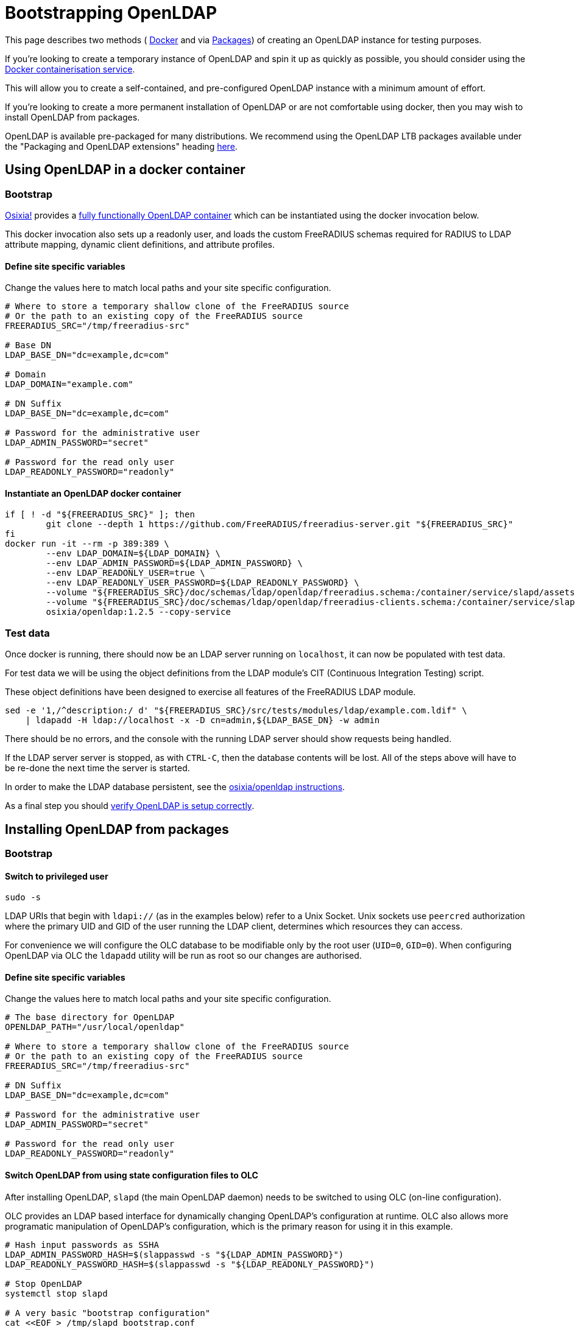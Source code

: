 = Bootstrapping OpenLDAP

This page describes two methods (
<<bootstrap_with_docker,Docker>> and via <<bootstrap_with_packages,Packages>>) of creating an
OpenLDAP instance for testing purposes.

If you're looking to create a temporary instance of OpenLDAP and spin
it up as quickly as possible, you should consider using the
https://docs.docker.com/install/[Docker containerisation service].

This will allow you to create a self-contained, and pre-configured
OpenLDAP instance with a minimum amount of effort.

If you're looking to create a more permanent installation of OpenLDAP or
are not comfortable using docker, then you may wish to install OpenLDAP from packages.

OpenLDAP is available pre-packaged for many distributions.  We recommend
using the OpenLDAP LTB packages available under the
"Packaging and OpenLDAP extensions" heading https://ltb-project.org/documentation[here].

[#bootstrap_with_docker]
== Using OpenLDAP in a docker container
=== Bootstrap

https://github.com/osixia[Osixia!] provides a
https://github.com/osixia/docker-openldap[fully functionally OpenLDAP container]
which can be instantiated using the docker invocation below.

This docker invocation also sets up a readonly user, and loads the custom
FreeRADIUS schemas required for RADIUS to LDAP attribute mapping, dynamic client
definitions, and attribute profiles.

==== Define site specific variables
Change the values here to match local paths and your site specific
configuration.

[source,shell]
----
# Where to store a temporary shallow clone of the FreeRADIUS source
# Or the path to an existing copy of the FreeRADIUS source
FREERADIUS_SRC="/tmp/freeradius-src"

# Base DN
LDAP_BASE_DN="dc=example,dc=com"

# Domain
LDAP_DOMAIN="example.com"

# DN Suffix
LDAP_BASE_DN="dc=example,dc=com"

# Password for the administrative user
LDAP_ADMIN_PASSWORD="secret"

# Password for the read only user
LDAP_READONLY_PASSWORD="readonly"
----

==== Instantiate an OpenLDAP docker container

[source,shell]
----
if [ ! -d "${FREERADIUS_SRC}" ]; then
	git clone --depth 1 https://github.com/FreeRADIUS/freeradius-server.git "${FREERADIUS_SRC}"
fi
docker run -it --rm -p 389:389 \
	--env LDAP_DOMAIN=${LDAP_DOMAIN} \
	--env LDAP_ADMIN_PASSWORD=${LDAP_ADMIN_PASSWORD} \
	--env LDAP_READONLY_USER=true \
	--env LDAP_READONLY_USER_PASSWORD=${LDAP_READONLY_PASSWORD} \
	--volume "${FREERADIUS_SRC}/doc/schemas/ldap/openldap/freeradius.schema:/container/service/slapd/assets/config/bootstrap/schema/mmc/radius.schema:ro" \
	--volume "${FREERADIUS_SRC}/doc/schemas/ldap/openldap/freeradius-clients.schema:/container/service/slapd/assets/config/bootstrap/schema/mmc/freeradius-clients.schema:ro" \
	osixia/openldap:1.2.5 --copy-service
----

=== Test data
Once docker is running, there should now be an LDAP server running on
`localhost`, it can now be populated with test data.

For test data we will be using the object definitions from the LDAP
module's CIT (Continuous Integration Testing) script.

These object definitions have been designed to exercise all features
of the FreeRADIUS LDAP module.

[source,shell]
----
sed -e '1,/^description:/ d' "${FREERADIUS_SRC}/src/tests/modules/ldap/example.com.ldif" \
    | ldapadd -H ldap://localhost -x -D cn=admin,${LDAP_BASE_DN} -w admin
----

There should be no errors, and the console with the running LDAP
server should show requests being handled.

If the LDAP server server is stopped, as with `CTRL-C`, then the database
contents will be lost.  All of the steps above will have to be re-done the next
time the server is started.

In order to make the LDAP database persistent, see the
https://github.com/osixia/docker-openldap[osixia/openldap
instructions].

As a final step you should <<verifying_openldap_setup,verify OpenLDAP is
setup correctly>>.

[#bootstrap_with_packages]
== Installing OpenLDAP from packages
=== Bootstrap
==== Switch to privileged user
[source,shell]
----
sudo -s
----

LDAP URIs that begin with `ldapi://` (as in the examples below) refer to a Unix
Socket. Unix sockets use `peercred` authorization where the primary UID and GID
of the user running the LDAP client, determines which resources they can access.

For convenience we will configure the OLC database to be modifiable only by the
root user (`UID=0`, `GID=0`).  When configuring OpenLDAP via OLC the `ldapadd`
utility will be run as root so our changes are authorised.

==== Define site specific variables
Change the values here to match local paths and your site specific
configuration.

[source,shell]
----
# The base directory for OpenLDAP
OPENLDAP_PATH="/usr/local/openldap"

# Where to store a temporary shallow clone of the FreeRADIUS source
# Or the path to an existing copy of the FreeRADIUS source
FREERADIUS_SRC="/tmp/freeradius-src"

# DN Suffix
LDAP_BASE_DN="dc=example,dc=com"

# Password for the administrative user
LDAP_ADMIN_PASSWORD="secret"

# Password for the read only user
LDAP_READONLY_PASSWORD="readonly"
----

==== Switch OpenLDAP from using state configuration files to OLC
After installing OpenLDAP, `slapd` (the main OpenLDAP daemon) needs to be
switched to using OLC (on-line configuration).

OLC provides an LDAP based interface for dynamically changing OpenLDAP's
configuration at runtime. OLC also allows more programatic manipulation of
OpenLDAP's configuration, which is the primary reason for using it in this
example.

[source,shell]
----
# Hash input passwords as SSHA
LDAP_ADMIN_PASSWORD_HASH=$(slappasswd -s "${LDAP_ADMIN_PASSWORD}")
LDAP_READONLY_PASSWORD_HASH=$(slappasswd -s "${LDAP_READONLY_PASSWORD}")

# Stop OpenLDAP
systemctl stop slapd

# A very basic "bootstrap configuration"
cat <<EOF > /tmp/slapd_bootstrap.conf
# We always need the core schema loaded, otherwise things fail with obscure errors
include         ${OPENLDAP_PATH}/etc/openldap/schema/core.schema
pidfile         ${OPENLDAP_PATH}/var/run/slapd.pid
argsfile        ${OPENLDAP_PATH}/var/run/slapd.args

# Provide a defintion for the OLC database
database config
# Allow access to the root user only
access to * by dn.exact="gidNumber=0+uidNumber=0,cn=peercred,cn=external,cn=auth" manage
EOF

# Make config dir, convert slapd.d to OLC format, then fixup permissions
LDAP_SLAP_D_DIR="${OPENLDAP_PATH}/etc/openldap/slapd.d"
mkdir "${LDAP_SLAP_D_DIR}"
slaptest -f /tmp/slapd_bootstrap.conf -F "${LDAP_SLAP_D_DIR}"
chown -R ldap:ldap "${LDAP_SLAP_D_DIR}"
chmod -R 0750 "${LDAP_SLAP_D_DIR}"

# Remove our temporary bootstrap file
rm -f /tmp/slapd_bootstrap.conf

# Alter the OpenLDAP LTB startup script to use OLC instead of slapd.conf
sed -ie 's#^SLAPD_CONF=.*#SLAPD_CONF=""#;s#^SLAPD_CONF_DIR=.*#SLAPD_CONF_DIR="$SLAPD_PATH/etc/openldap/slapd.d"#' "${OPENLDAP_PATH}/etc/openldap/slapd-cli.conf"

# Start slapd with an OLC definition only
systemctl start slapd
----

==== Define a database and set appropriate ACLs

[source,shell]
----
# Create MDB database
cat <<EOF | ldapadd -Y EXTERNAL -H ldapi://%2Fvar%2Frun%2Fslapd%2Fldapi
dn: olcDatabase=mdb,cn=config
objectClass: olcDatabaseConfig
objectClass: olcMdbConfig
olcDatabase: {1}mdb
olcSuffix: ${LDAP_BASE_DN}
olcDbDirectory: ${OPENLDAP_PATH}/var/openldap-data/
olcRootDN: cn=admin,${LDAP_BASE_DN}
olcRootPW: ${LDAP_ADMIN_PASSWORD_HASH}
olcDbIndex: objectClass eq
olcLastMod: TRUE
olcDbCheckpoint: 512 30
olcAccess: to attrs=userPassword by dn="cn=admin,${LDAP_BASE_DN}" write by anonymous auth by self write by * none
olcAccess: to * by dn.exact="gidNumber=0+uidNumber=0,cn=peercred,cn=external,cn=auth" manage by dn="cn=admin,${LDAP_BASE_DN}" manage by users read by * none
olcAccess: to dn.base="" by * read
EOF
----

.Decoding OpenLDAP ACLs
****

The OpenLDAP ACL syntax can be difficult to understand for new users. To help
with implementing site-specific ACLs, the humanly readable translation of the
base ACLs in the above example is included below.

* `to attrs=userPassword by dn="cn=admin,${LDAP_BASE_DN}" write by anonymous auth by self write by * none`
** The administrative user can change the userPassword attribute.
** Anonymous users can use the userPassword attribute contents for the purposes of authentication.
** OpenLDAP itself can write to userPassword attributes.
** Other than the above users no one can access the userPassword attribute.
* `to * by dn.exact="gidNumber=0+uidNumber=0,cn=peercred,cn=external,cn=auth" manage by dn="cn=admin,${LDAP_BASE_DN}" manage by users read by * none`
** The root user and admin users have full access to the data portion of the directory.
** Any other authenticated user has read only access to the data portion of the directory.
* `to dn.base="" by * read`
** Any user may access the metadata at the top of the directory.  The is useful for the
   autodiscovery functionality in LDAP browsers.

****

==== Populate the top level object, and add credentials for the readonly user

[source,shell]
----
# Create the top level object and a read only user
cat <<EOF | ldapadd -Y EXTERNAL -H ldapi://%2Fvar%2Frun%2Fslapd%2Fldapi
dn: ${LDAP_BASE_DN}
objectClass: top
objectClass: dcObject
objectclass: organization
o: Example Organization
dc: Example
description: LDAP Example

dn: cn=readonly,${LDAP_BASE_DN}
objectClass: organizationalRole
objectClass: simpleSecurityObject
userPassword: ${LDAP_READONLY_PASSWORD_HASH}
description: LDAP read only user
EOF
----

=== Loading schemas

For our tests we need to load some basic bundled OpenLDAP schemas and some
FreeRADIUS specific schemas for defining profiles, RADIUS to LDAP mappings and
clients.

[source,shell]
----
if [ ! -d "${FREERADIUS_SRC}" ]; then
	git clone --depth 1 https://github.com/FreeRADIUS/freeradius-server.git "${FREERADIUS_SRC}"
fi

SCHEMA_DIR="${OPENLDAP_PATH}/etc/openldap/schema"
for i in cosine.ldif inetorgperson.ldif nis.ldif openldap.ldif; do
	ldapadd -Y EXTERNAL -H ldapi://%2Fvar%2Frun%2Fslapd%2Fldapi -f ${SCHEMA_DIR}/$i
done

SCHEMA_DIR="${FREERADIUS_SRC}/doc/schemas/ldap/openldap"
for i in freeradius.ldif freeradius-clients.ldif; do
	ldapadd -Y EXTERNAL -H ldapi://%2Fvar%2Frun%2Fslapd%2Fldapi -f ${SCHEMA_DIR}/$i
done
----

=== Test data
Once slapd is running and appropriately configured with database definitions an
admin user, a readonly user, and the prerequisite schemas, it can now be
populated with test data.

For test data we will be using the object definitions from the LDAP module's CIT
(Continuous Integration Testing) script.

These object definitions have been designed to exercise all features of the
FreeRADIUS LDAP module.

[source,shell]
----
sed -e '1,/^description:/ d' ${FREERADIUS_SRC}/src/tests/modules/ldap/example.com.ldif \
    | ldapadd -Y EXTERNAL -H ldapi://%2Fvar%2Frun%2Fslapd%2Fldapi
----

=== Switch to an unprivileged user
[source,shell]
----
exit
----

Now the setup of the directory is complete, we can communicate with it
over a standard TCP socket and no longer need a root session.

If, however, you need to make further changes to OpenLDAP's configuration, you
should note that the `ldapadd`, `ldapmodify` commands must be called as root
with the `-Y EXTERNAL` argument.

[#verifying_openldap_setup]
== Verifying OpenLDAP setup

As a final step you should verify that test data has been loaded correctly.
This can be done using the `ldapsearch` utility using the LDAP read only user.

The command below will retrieve the entry for one of the test `radiusClient`
entries. You should see a single search result returned if everything worked
correctly.

[source,shell]
----
ldapsearch -LLL -H ldap://localhost -x -D cn=readonly,<base_dn> -w <readonly_password> -b <base_dn> '(&(objectClass=radiusClient)(radiusClientShortname=client2))'
----

.Searching for a RADIUS Client
====
[source,shell]
----
ldapsearch -LLL -H ldap://localhost -x -D cn=readonly,dc=example,dc=com -w readonly -b dc=example,dc=com '(&(objectClass=radiusClient)(radiusClientShortname=client2))'
----

.Expected output
[source,ldiff]
----
# extended LDIF
#
# LDAPv3
# base <dc=example,dc=com> with scope subtree
# filter: (&(objectClass=radiusClient)(radiusClientShortname=client2))
# requesting: ALL
#

# 2.2.2.2, clients, example.com
dn: radiusClientIdentifier=2.2.2.2,ou=clients,dc=example,dc=com
objectClass: radiusClient
radiusClientIdentifier: 2.2.2.2
radiusClientSecret: 123secret
radiusClientShortname: client2
radiusClientType: cisco
radiusClientRequireMa: TRUE
radiusClientComment: Another test client

# search result
search: 2
result: 0 Success

# numResponses: 2
# numEntries: 1
----
====
